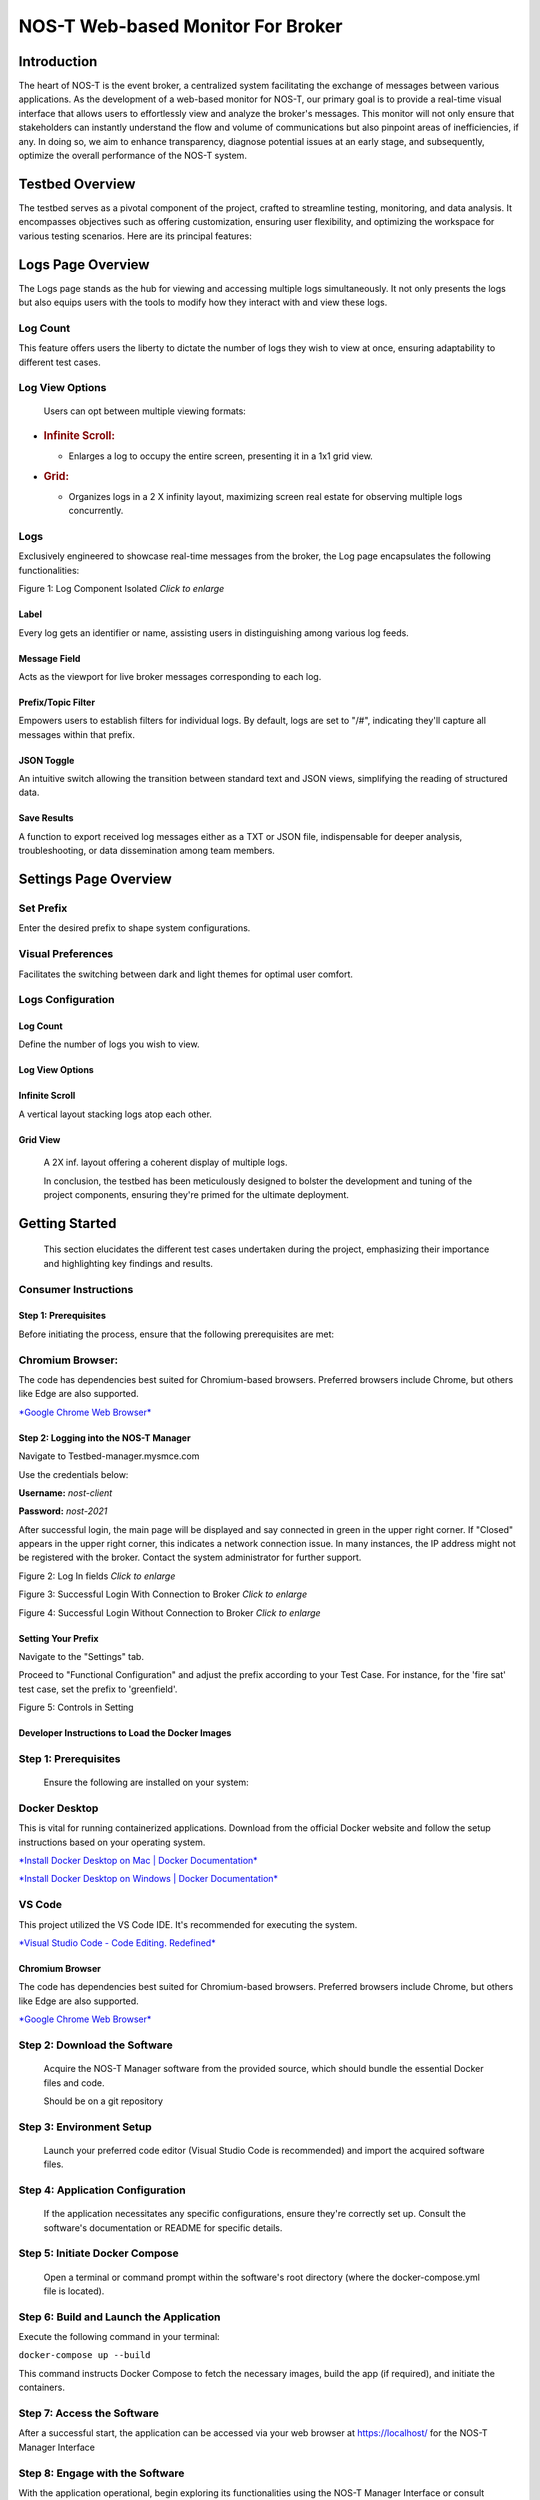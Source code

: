 
NOS-T Web-based Monitor For Broker
==================================

Introduction
------------

The heart of NOS-T is the event broker, a centralized system facilitating the 
exchange of messages between various applications. As the development of a web-based monitor for NOS-T, our
primary goal is to provide a real-time visual interface that allows
users to effortlessly view and analyze the broker's messages. This
monitor will not only ensure that stakeholders can instantly understand
the flow and volume of communications but also pinpoint areas of
inefficiencies, if any. In doing so, we aim to enhance transparency,
diagnose potential issues at an early stage, and subsequently, optimize
the overall performance of the NOS-T system.

Testbed Overview
-----------------

The testbed serves as a pivotal component of the project, crafted to
streamline testing, monitoring, and data analysis. It encompasses
objectives such as offering customization, ensuring user flexibility,
and optimizing the workspace for various testing scenarios. Here are its
principal features:

Logs Page Overview
------------------

The Logs page stands as the hub for viewing and accessing multiple
logs simultaneously. It not only presents the logs but also equips
users with the tools to modify how they interact with and view these
logs.

Log Count
^^^^^^^^^

This feature offers users the liberty to dictate the number of logs
they wish to view at once, ensuring adaptability to different test
cases.

Log View Options
^^^^^^^^^^^^^^^^

    Users can opt between multiple viewing formats:

-  .. rubric:: Infinite Scroll:
      :name: infinite-scroll

   -  Enlarges a log to occupy the entire screen, presenting it in a 1x1
      grid view.

-  .. rubric:: Grid:
      :name: grid

   -  Organizes logs in a 2 X infinity layout, maximizing screen real
      estate for observing multiple logs concurrently.

Logs
^^^^

Exclusively engineered to showcase real-time messages from the
broker, the Log page encapsulates the following functionalities:

|image1|

Figure 1: Log Component Isolated *Click to enlarge*

Label
"""""

Every log gets an identifier or name, assisting users in
distinguishing among various log feeds.

Message Field
"""""""""""""

Acts as the viewport for live broker messages corresponding to each
log.

Prefix/Topic Filter
"""""""""""""""""""

Empowers users to establish filters for individual logs. By default,
logs are set to "/#", indicating they'll capture all messages within
that prefix.

JSON Toggle
"""""""""""

An intuitive switch allowing the transition between standard text
and JSON views, simplifying the reading of structured data.

Save Results
""""""""""""

A function to export received log messages either as a TXT or JSON
file, indispensable for deeper analysis, troubleshooting, or data
dissemination among team members.

Settings Page Overview
----------------------

Set Prefix
^^^^^^^^^^

Enter the desired prefix to shape system configurations.

Visual Preferences
^^^^^^^^^^^^^^^^^^

Facilitates the switching between dark and light themes for optimal
user comfort.

Logs Configuration
^^^^^^^^^^^^^^^^^^

Log Count
"""""""""

Define the number of logs you wish to view.

Log View Options
""""""""""""""""

Infinite Scroll
""""""""""""""""

A vertical layout stacking logs atop each other.

Grid View 
"""""""""

    A 2X inf. layout offering a coherent display of multiple logs.

    In conclusion, the testbed has been meticulously designed to bolster
    the development and tuning of the project components, ensuring
    they're primed for the ultimate deployment.

Getting Started 
---------------

    This section elucidates the different test cases undertaken during
    the project, emphasizing their importance and highlighting key
    findings and results.

Consumer Instructions
^^^^^^^^^^^^^^^^^^^^^

Step 1: Prerequisites
"""""""""""""""""""""

Before initiating the process, ensure that the following
prerequisites are met:

**Chromium Browser:**
^^^^^^^^^^^^^^^^^^^^^

The code has dependencies best suited for Chromium-based browsers.
Preferred browsers include Chrome, but others like Edge are also
supported.

`*Google Chrome Web
Browser* <https://www.google.com/chrome/bsem/download/en_us/?brand=RXQR&ds_kid=43700052787082406&gclid=4f4197f0dfc011b3d40bf33560479beb&gclsrc=3p.ds&utm_source=bing&utm_medium=cpc&utm_campaign=1605158%20%7C%20Chrome%20Win11%20%7C%20DR%20%7C%20ESS01%20%7C%20NA%20%7C%20US%20%7C%20en%20%7C%20Desk%20%7C%20SEM%20%7C%20BKWS%20-%20EXA%20%7C%20Txt%20%7C%20Bing&utm_term=download%20chrome&utm_content=Desk%20%7C%20BKWS%20-%20EXA%20%7C%20Txt_Download&gclid=4f4197f0dfc011b3d40bf33560479beb&gclsrc=3p.ds>`__

Step 2: Logging into the NOS-T Manager
""""""""""""""""""""""""""""""""""""""

Navigate to Testbed-manager.mysmce.com

Use the credentials below:

**Username:** *nost-client*

**Password:** *nost-2021*

After successful login, the main page will be displayed and say
connected in green in the upper right corner. If "Closed" appears in
the upper right corner, this indicates a network connection issue.
In many instances, the IP address might not be registered with the
broker. Contact the system administrator for further support.

|image2|

Figure 2: Log In fields *Click to enlarge*

|image3|


Figure 3: Successful Login With Connection to Broker *Click to enlarge*

|image4|

Figure 4: Successful Login Without Connection to Broker *Click to enlarge*

Setting Your Prefix
"""""""""""""""""""

Navigate to the "Settings" tab.

Proceed to "Functional Configuration" and adjust the prefix
according to your Test Case. For instance, for the 'fire sat' test
case, set the prefix to 'greenfield'.

|image5|

Figure 5: Controls in Setting

Developer Instructions to Load the Docker Images
""""""""""""""""""""""""""""""""""""""""""""""""

**Step 1:** Prerequisites
^^^^^^^^^^^^^^^^^^^^^^^^^

    Ensure the following are installed on your system:

**Docker Desktop**
^^^^^^^^^^^^^^^^^^

This is vital for running containerized applications. Download from
the official Docker website and follow the setup instructions based
on your operating system.

`*Install Docker Desktop on Mac \| Docker
Documentation* <https://docs.docker.com/desktop/install/mac-install/>`__

`*Install Docker Desktop on Windows \| Docker
Documentation* <https://docs.docker.com/desktop/install/windows-install/>`__

**VS Code**
^^^^^^^^^^^

This project utilized the VS Code IDE. It's recommended for
executing the system.

`*Visual Studio Code - Code Editing.
Redefined* <https://code.visualstudio.com/>`__

Chromium Browser
""""""""""""""""

The code has dependencies best suited for Chromium-based browsers.
Preferred browsers include Chrome, but others like Edge are also
supported.

`*Google Chrome Web
Browser* <https://www.google.com/chrome/bsem/download/en_us/?brand=RXQR&ds_kid=43700052787082406&gclid=4f4197f0dfc011b3d40bf33560479beb&gclsrc=3p.ds&utm_source=bing&utm_medium=cpc&utm_campaign=1605158%20%7C%20Chrome%20Win11%20%7C%20DR%20%7C%20ESS01%20%7C%20NA%20%7C%20US%20%7C%20en%20%7C%20Desk%20%7C%20SEM%20%7C%20BKWS%20-%20EXA%20%7C%20Txt%20%7C%20Bing&utm_term=download%20chrome&utm_content=Desk%20%7C%20BKWS%20-%20EXA%20%7C%20Txt_Download&gclid=4f4197f0dfc011b3d40bf33560479beb&gclsrc=3p.ds>`__

Step 2: Download the Software
^^^^^^^^^^^^^^^^^^^^^^^^^^^^^

    Acquire the NOS-T Manager software from the provided source, which
    should bundle the essential Docker files and code.

    Should be on a git repository

Step 3: Environment Setup
^^^^^^^^^^^^^^^^^^^^^^^^^

    Launch your preferred code editor (Visual Studio Code is
    recommended) and import the acquired software files.

Step 4: Application Configuration
^^^^^^^^^^^^^^^^^^^^^^^^^^^^^^^^^

    If the application necessitates any specific configurations, ensure
    they're correctly set up. Consult the software's documentation or
    README for specific details.

Step 5: Initiate Docker Compose
^^^^^^^^^^^^^^^^^^^^^^^^^^^^^^^

    Open a terminal or command prompt within the software's root
    directory (where the docker-compose.yml file is located).

Step 6: Build and Launch the Application
^^^^^^^^^^^^^^^^^^^^^^^^^^^^^^^^^^^^^^^^

Execute the following command in your terminal:

``docker-compose up --build``

This command instructs Docker Compose to fetch the necessary images,
build the app (if required), and initiate the containers.

Step 7: Access the Software
^^^^^^^^^^^^^^^^^^^^^^^^^^^

After a successful start, the application can be accessed via your
web browser at https://localhost/ for the NOS-T Manager Interface

Step 8: Engage with the Software
^^^^^^^^^^^^^^^^^^^^^^^^^^^^^^^^

With the application operational, begin exploring its
functionalities using the NOS-T Manager Interface or consult
available documentation for guidance.

Step 9: Halting the Application
^^^^^^^^^^^^^^^^^^^^^^^^^^^^^^^

    To terminate the application, return to the running Docker Compose
    terminal and press Ctrl + C. This action will halt and remove the
    active containers.

Step 10: Cleanup (Optional)
^^^^^^^^^^^^^^^^^^^^^^^^^^^

To purge the environment, execute the following in your terminal:

``docker-compose down``

This action stops and erases the containers, networks, and volumes.
It's useful for system resets, especially in the presence of errors.

Step 11: Execute the Fire Sat Test Case (Optional)
^^^^^^^^^^^^^^^^^^^^^^^^^^^^^^^^^^^^^^^^^^^^^^^^^^

Adjust the prefix in the "Functional Configuration" to align with
your Test Case. For the 'fire sat' test case, use 'greenfield' as
your prefix.

In conclusion, you've successfully deployed and engaged with the
NOS-T Manager software. As you explore, remember to refer to
documentation or user guides for insights on specific features and
operational commands.

Conclusion
----------

In conclusion, the development of the web-based monitor for the New
Observing Strategies Testbed (NOS-T) has been a significant achievement
in advancing the goals of NASA's Earth Science Technology Office
Advanced Information Systems Technology program. The monitor provides a
real-time visual interface that allows users to efficiently view and
analyze the broker's messages in the event-driven system of NOS-T. This
has several important implications:

Enhanced Transparency
^^^^^^^^^^^^^^^^^^^^^

    The web-based monitor offers stakeholders an unprecedented level of
    transparency into the flow and volume of communications within the
    NOS-T system. This transparency is crucial for understanding the
    system's behavior and ensuring that all components function
    optimally.

Early Issue Detection
^^^^^^^^^^^^^^^^^^^^^

    By providing a real-time view of the broker's messages, the monitor
    enables users to identify potential issues and inefficiencies at an
    early stage. This early detection can lead to timely interventions
    and improvements, enhancing the overall performance and reliability
    of the NOS-T system.

Optimization Opportunities
^^^^^^^^^^^^^^^^^^^^^^^^^^

    The ability to analyze and export log messages for deeper analysis
    and troubleshooting allows teams to optimize the performance of
    NOS-T. By pinpointing areas that require improvement, developers and
    stakeholders can fine-tune the system for better efficiency.

User Flexibility
^^^^^^^^^^^^^^^^

    The monitor's customizable features, such as the ability to choose
    log count and view options, ensure that users can adapt the
    interface to suit their specific testing scenarios and requirements.

Future
^^^^^^

Future work in this area could focus on refining the Manager UI
Controller's features and usability based on user feedback and
evolving needs. The goal is to continually enhance the user
experience, making it easier and more intuitive for users to
interact with the simulation system. Streamlining the UI, improving
settings organization, and enhancing interface responsiveness are
areas that can be explored.

Expanding the Manager UI Controller's capabilities by incorporating
additional functionalities to meet specific simulation requirements
is also important. For example, integrating real-time parameter
adjustments during simulations and implementing a user-friendly
system for managing simulation presets are potential areas for
development.

To ensure inclusivity, accessibility features will be prioritized in
future enhancements to make the Manager UI Controller more
user-friendly for individuals with diverse needs. Although not
essential for current use cases, these features hold the potential
to add significant value to new users as the product scales.

To validate these advancements, extensive testing with more NOS
systems and a broader user base will be crucial. Gathering feedback
from diverse users will help assess the impact and benefits of the
new features and ensure they align with the evolving needs of the
growing user community.

Regarding Test Scripts, the focus will be on continuous improvement
and expansion to meet the demands of complex simulation scenarios.
Enhancing the flexibility of Test Scripts will enable users to
define and set a broader range of variables, constraints, and
simulation conditions.

Future development will involve integrating version control and
collaboration tools directly into Test Scripts, enabling teams to
work more efficiently, share and manage multiple simulation
configurations seamlessly, and foster collaborative contributions to
the simulation setup.

To empower users in analyzing and understanding their simulations
better, integration with advanced data visualization and analytical
tools will be explored. This integration aims to provide users with
deeper insights into simulation results and facilitate data-driven
decision-making.

Expanding the documentation and community support for Test Scripts
will be a focus to encourage users to share their custom scripts and
best practices. This collaborative approach will enable the
simulation community to grow and benefit from each other's
experiences.

While these features may not be essential for existing use cases,
they hold immense potential in scaling the product and attracting
new users. Rigorous testing with more NOS systems and diverse
simulation scenarios will be conducted to validate their value and
refine the features based on real-world use cases.

Regarding the monitor, future work could focus on refining its
features and usability based on user feedback and evolving needs.
Integrating more advanced analytical tools and visualization
techniques will provide deeper insights into the NOS-T system's
behavior.

.. |image1| image:: media/WM2.png
   :width: 5.52689in
   :height: 3.04688in
.. |image2| image:: media/WM3.png
   :width: 6.50000in
   :height: 1.68127in
.. |image3| image:: media/WM4.png
   :width: 6.47940in
   :height: 1.21121in
.. |image4| image:: media/WM5.png
   :width: 6.50000in
   :height: 1.23044in
.. |image5| image:: media/WM6.png
   :width: 3.93229in
   :height: 1.66366in
